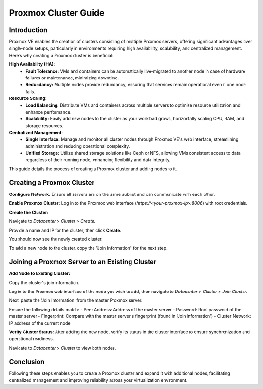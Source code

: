======================
Proxmox Cluster Guide
======================

Introduction
============

Proxmox VE enables the creation of clusters consisting of multiple Proxmox servers, offering significant advantages over single-node setups, particularly in environments requiring high availability, scalability, and centralized management. Here's why creating a Proxmox cluster is beneficial:

**High Availability (HA)**:
    - **Fault Tolerance:** VMs and containers can be automatically live-migrated to another node in case of hardware failures or maintenance, minimizing downtime.
    - **Redundancy:** Multiple nodes provide redundancy, ensuring that services remain operational even if one node fails.

**Resource Scaling**:
    - **Load Balancing:** Distribute VMs and containers across multiple servers to optimize resource utilization and enhance performance.
    - **Scalability:** Easily add new nodes to the cluster as your workload grows, horizontally scaling CPU, RAM, and storage resources.

**Centralized Management**:
    - **Single Interface:** Manage and monitor all cluster nodes through Proxmox VE's web interface, streamlining administration and reducing operational complexity.
    - **Unified Storage:** Utilize shared storage solutions like Ceph or NFS, allowing VMs consistent access to data regardless of their running node, enhancing flexibility and data integrity.

This guide details the process of creating a Proxmox cluster and adding nodes to it.

Creating a Proxmox Cluster
===========================

**Configure Network:**
Ensure all servers are on the same subnet and can communicate with each other.

**Enable Proxmox Cluster:**
Log in to the Proxmox web interface (`https://<your-proxmox-ip>:8006`) with root credentials.

**Create the Cluster:**

Navigate to `Datacenter` > `Cluster` > `Create`.


.. image:: ./images/create_cluster.png
    :alt: Create cluster
    :align: center


Provide a name and IP for the cluster, then click **Create**.


.. image:: ./images/cluster_name.png
    :alt: Cluster name
    :align: center


You should now see the newly created cluster.


.. image:: ./images/cluster_exist.png
    :alt: Cluster exists
    :align: center


To add a new node to the cluster, copy the "Join Information" for the next step.


.. image:: ./images/copy_information.png
    :alt: Copy Information
    :align: center


Joining a Proxmox Server to an Existing Cluster
===============================================

**Add Node to Existing Cluster:**

Copy the cluster's join information.

Log in to the Proxmox web interface of the node you wish to add, then navigate to `Datacenter` > `Cluster` > `Join Cluster`.


.. image:: ./images/join_cluster.png
    :alt: Join Cluster
    :align: center


Next, paste the 'Join Information' from the master Proxmox server.

.. image:: ./images/join_information.png
    :alt: Join information
    :align: center


Ensure the following details match:
- Peer Address: Address of the master server
- Password: Root password of the master server
- Fingerprint: Compare with the master server's fingerprint (found in 'Join Information')
- Cluster Network: IP address of the current node

**Verify Cluster Status:**
After adding the new node, verify its status in the cluster interface to ensure synchronization and operational readiness.

Navigate to `Datacenter` > `Cluster` to view both nodes.


.. image:: ./images/join_success.png
    :alt: Join information
    :align: center


Conclusion
==========

Following these steps enables you to create a Proxmox cluster and expand it with additional nodes, facilitating centralized management and improving reliability across your virtualization environment.
